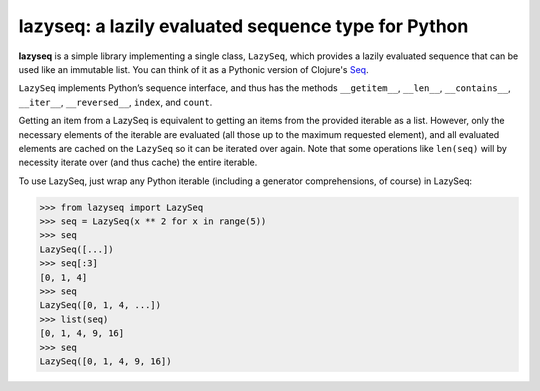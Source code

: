 lazyseq: a lazily evaluated sequence type for Python
----------------------------------------------------

|travis|

**lazyseq** is a simple library implementing a single class, ``LazySeq``, which
provides a lazily evaluated sequence that can be used like an immutable list.
You can think of it as a Pythonic version of Clojure's
`Seq <http://clojure.org/sequences>`_.

.. _Seq: 

``LazySeq`` implements Python’s sequence interface, and thus has the methods
``__getitem__``, ``__len__``, ``__contains__``, ``__iter__``, ``__reversed__``,
``index``, and ``count``.

Getting an item from a LazySeq is equivalent to getting an items from the
provided iterable as a list. However, only the necessary elements of the
iterable are evaluated (all those up to the maximum requested element), and all
evaluated elements are cached on the ``LazySeq`` so it can be iterated over
again. Note that some operations like ``len(seq)`` will by necessity iterate
over (and thus cache) the entire iterable.

To use LazySeq, just wrap any Python iterable (including a generator
comprehensions, of course) in LazySeq:

.. code:: python

    >>> from lazyseq import LazySeq
    >>> seq = LazySeq(x ** 2 for x in range(5))
    >>> seq
    LazySeq([...])
    >>> seq[:3]
    [0, 1, 4]
    >>> seq
    LazySeq([0, 1, 4, ...])
    >>> list(seq)
    [0, 1, 4, 9, 16]
    >>> seq
    LazySeq([0, 1, 4, 9, 16])

.. |travis| image:: https://travis-ci.org/shoyer/lazyseq.png
    :target: https://travis-ci.org/shoyer/lazyseq
    :alt: travis-ci build status
